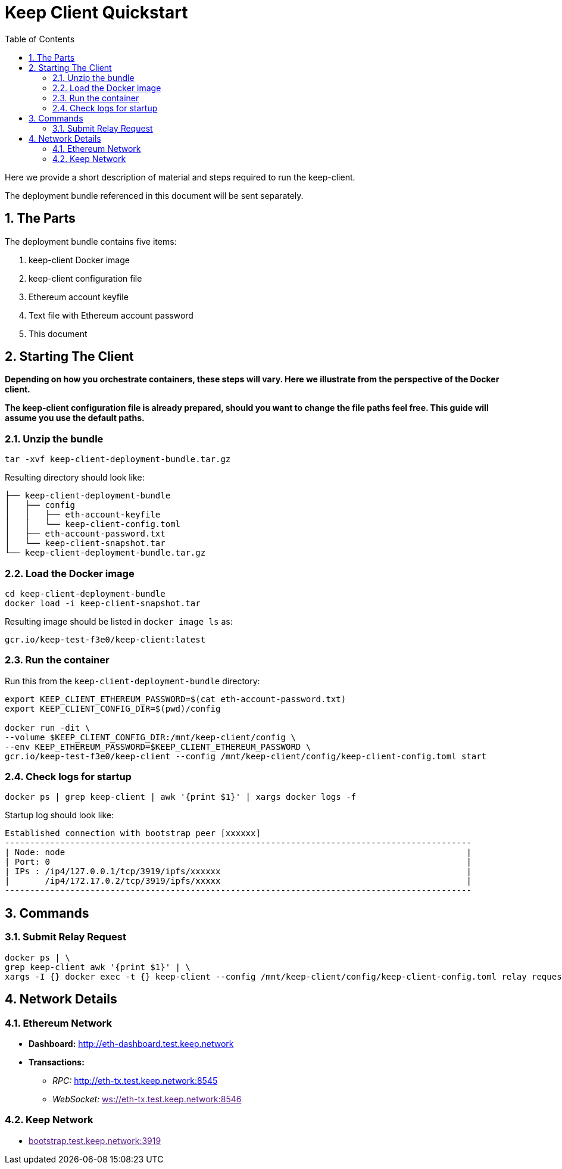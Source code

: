 :toc: macro

= Keep Client Quickstart

:icons: font
:numbered:
toc::[]

Here we provide a short description of material and steps required to run the keep-client.

The deployment bundle referenced in this document will be sent separately.

== The Parts

The deployment bundle contains five items:

1. keep-client Docker image
2. keep-client configuration file
3. Ethereum account keyfile
4. Text file with Ethereum account password
5. This document

== Starting The Client

*Depending on how you orchestrate containers, these steps will vary.  Here we illustrate
from the perspective of the Docker client.*

*The keep-client configuration file is already prepared, should you want to change the file paths
feel free.  This guide will assume you use the default paths.*


=== Unzip the bundle

`tar -xvf keep-client-deployment-bundle.tar.gz`

Resulting directory should look like:

```
├── keep-client-deployment-bundle
│   ├── config
│   │   ├── eth-account-keyfile
│   │   └── keep-client-config.toml
│   ├── eth-account-password.txt
│   └── keep-client-snapshot.tar
└── keep-client-deployment-bundle.tar.gz
```

=== Load the Docker image

```
cd keep-client-deployment-bundle
docker load -i keep-client-snapshot.tar
```

Resulting image should be listed in `docker image ls` as:

`gcr.io/keep-test-f3e0/keep-client:latest`

=== Run the container

Run this from the `keep-client-deployment-bundle` directory:

```
export KEEP_CLIENT_ETHEREUM_PASSWORD=$(cat eth-account-password.txt)
export KEEP_CLIENT_CONFIG_DIR=$(pwd)/config

docker run -dit \
--volume $KEEP_CLIENT_CONFIG_DIR:/mnt/keep-client/config \
--env KEEP_ETHEREUM_PASSWORD=$KEEP_CLIENT_ETHEREUM_PASSWORD \
gcr.io/keep-test-f3e0/keep-client --config /mnt/keep-client/config/keep-client-config.toml start
```

=== Check logs for startup

`docker ps | grep keep-client | awk '{print $1}' | xargs docker logs -f`

Startup log should look like:
```
Established connection with bootstrap peer [xxxxxx]
---------------------------------------------------------------------------------------------
| Node: node                                                                                |
| Port: 0                                                                                   |
| IPs : /ip4/127.0.0.1/tcp/3919/ipfs/xxxxxx                                                 |
|       /ip4/172.17.0.2/tcp/3919/ipfs/xxxxx                                                 |
---------------------------------------------------------------------------------------------
```

== Commands

=== Submit Relay Request

```
docker ps | \
grep keep-client awk '{print $1}' | \
xargs -I {} docker exec -t {} keep-client --config /mnt/keep-client/config/keep-client-config.toml relay request
```

== Network Details

=== Ethereum Network

- *Dashboard:* http://eth-dashboard.test.keep.network
- *Transactions:*
  ** _RPC:_ http://eth-tx.test.keep.network:8545
  ** _WebSocket:_ link:[ws://eth-tx.test.keep.network:8546]

=== Keep Network

- link:[bootstrap.test.keep.network:3919]


